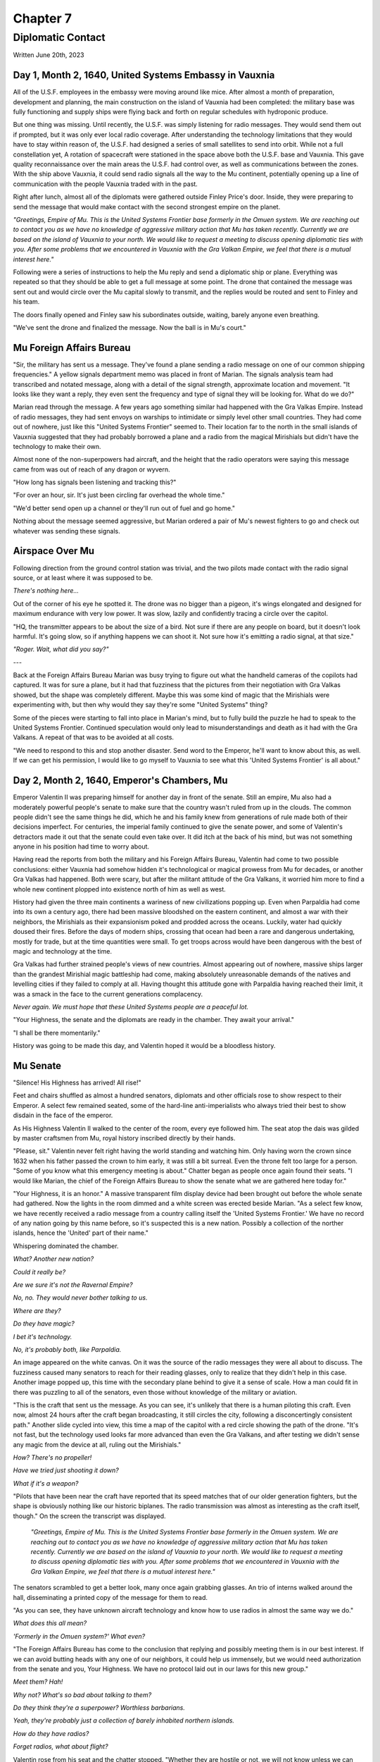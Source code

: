 Chapter 7
=========
Diplomatic Contact
~~~~~~~~~~~~~~~~~~

Written June 20th, 2023

.. 2023.07.20

Day 1, Month 2, 1640, United Systems Embassy in Vauxnia
-------------------------------------------------------

All of the U.S.F. employees in the embassy were moving around like mice. After almost a month of preparation, development and planning, the main construction on the island of Vauxnia had been completed: the military base was fully functioning and supply ships were flying back and forth on regular schedules with hydroponic produce.

But one thing was missing. Until recently, the U.S.F. was simply listening for radio messages. They would send them out if prompted, but it was only ever local radio coverage. After understanding the technology limitations that they would have to stay within reason of, the U.S.F. had designed a series of small satellites to send into orbit. While not a full constellation yet, A rotation of spacecraft were stationed in the space above both the U.S.F. base and Vauxnia. This gave quality reconnaissance over the main areas the U.S.F. had control over, as well as communications between the zones. With the ship above Vauxnia, it could send radio signals all the way to the Mu continent, potentially opening up a line of communication with the people Vauxnia traded with in the past.

Right after lunch, almost all of the diplomats were gathered outside Finley Price's door. Inside, they were preparing to send the message that would make contact with the second strongest empire on the planet.

*"Greetings, Empire of Mu. This is the United Systems Frontier base formerly in the Omuen system. We are reaching out to contact you as we have no knowledge of aggressive military action that Mu has taken recently. Currently we are based on the island of Vauxnia to your north. We would like to request a meeting to discuss opening diplomatic ties with you. After some problems that we encountered in Vauxnia with the Gra Valkan Empire, we feel that there is a mutual interest here."*

Following were a series of instructions to help the Mu reply and send a diplomatic ship or plane. Everything was repeated so that they should be able to get a full message at some point. The drone that contained the message was sent out and would circle over the Mu capital slowly to transmit, and the replies would be routed and sent to Finley and his team.

The doors finally opened and Finley saw his subordinates outside, waiting, barely anyone even breathing.

"We've sent the drone and finalized the message. Now the ball is in Mu's court."

Mu Foreign Affairs Bureau
-------------------------

"Sir, the military has sent us a message. They've found a plane sending a radio message on one of our common shipping frequencies." A yellow signals department memo was placed in front of Marian. The signals analysis team had transcribed and notated message, along with a detail of the signal strength, approximate location and movement. "It looks like they want a reply, they even sent the frequency and type of signal they will be looking for. What do we do?"

Marian read through the message. A few years ago something similar had happened with the Gra Valkas Empire. Instead of radio messages, they had sent envoys on warships to intimidate or simply level other small countries. They had come out of nowhere, just like this "United Systems Frontier" seemed to. Their location far to the north in the small islands of Vauxnia suggested that they had probably borrowed a plane and a radio from the magical Mirishials but didn't have the technology to make their own.

Almost none of the non-superpowers had aircraft, and the height that the radio operators were saying this message came from was out of reach of any dragon or wyvern.

"How long has signals been listening and tracking this?"

"For over an hour, sir. It's just been circling far overhead the whole time."

"We'd better send open up a channel or they'll run out of fuel and go home."

Nothing about the message seemed aggressive, but Marian ordered a pair of Mu's newest fighters to go and check out whatever was sending these signals.

Airspace Over Mu
----------------

Following direction from the ground control station was trivial, and the two pilots made contact with the radio signal source, or at least where it was supposed to be.

*There's nothing here...*

Out of the corner of his eye he spotted it. The drone was no bigger than a pigeon, it's wings elongated and designed for maximum endurance with very low power. It was slow, lazily and confidently tracing a circle over the capitol.

"HQ, the transmitter appears to be about the size of a bird. Not sure if there are any people on board, but it doesn't look harmful. It's going slow, so if anything happens we can shoot it. Not sure how it's emitting a radio signal, at that size."

*"Roger. Wait, what did you say?"*

---

Back at the Foreign Affairs Bureau Marian was busy trying to figure out what the handheld cameras of the copilots had captured. It was for sure a plane, but it had that fuzziness that the pictures from their negotiation with Gra Valkas showed, but the shape was completely different. Maybe this was some kind of magic that the Mirishials were experimenting with, but then why would they say they're some "United Systems" thing?

Some of the pieces were starting to fall into place in Marian's mind, but to fully build the puzzle he had to speak to the United Systems Frontier. Continued speculation would only lead to misunderstandings and death as it had with the Gra Valkans. A repeat of that was to be avoided at all costs.

"We need to respond to this and stop another disaster. Send word to the Emperor, he'll want to know about this, as well. If we can get his permission, I would like to go myself to Vauxnia to see what this 'United Systems Frontier' is all about."

Day 2, Month 2, 1640, Emperor's Chambers, Mu
--------------------------------------------

Emperor Valentin II was preparing himself for another day in front of the senate. Still an empire, Mu also had a moderately powerful people's senate to make sure that the country wasn't ruled from up in the clouds. The common people didn't see the same things he did, which he and his family knew from generations of rule made both of their decisions imperfect. For centuries, the imperial family continued to give the senate power, and some of Valentin's detractors made it out that the senate could even take over. It did itch at the back of his mind, but was not something anyone in his position had time to worry about.

Having read the reports from both the military and his Foreign Affairs Bureau, Valentin had come to two possible conclusions: either Vauxnia had somehow hidden it's technological or magical prowess from Mu for decades, or another Gra Valkas had happened. Both were scary, but after the militant attitude of the Gra Valkans, it worried him more to find a whole new continent plopped into existence north of him as well as west.

History had given the three main continents a wariness of new civilizations popping up. Even when Parpaldia had come into its own a century ago, there had been massive bloodshed on the eastern continent, and almost a war with their neighbors, the Mirishials as their expansionism poked and prodded across the oceans. Luckily, water had quickly doused their fires. Before the days of modern ships, crossing that ocean had been a rare and dangerous undertaking, mostly for trade, but at the time quantities were small. To get troops across would have been dangerous with the best of magic and technology at the time.

Gra Valkas had further strained people's views of new countries. Almost appearing out of nowhere, massive ships larger than the grandest Mirishial magic battleship had come, making absolutely unreasonable demands of the natives and levelling cities if they failed to comply at all. Having thought this attitude gone with Parpaldia having reached their limit, it was a smack in the face to the current generations complacency.

*Never again. We must hope that these United Systems people are a peaceful lot.*

"Your Highness, the senate and the diplomats are ready in the chamber. They await your arrival."

"I shall be there momentarily."

History was going to be made this day, and Valentin hoped it would be a bloodless history.

Mu Senate
---------

"Silence! His Highness has arrived! All rise!"

Feet and chairs shuffled as almost a hundred senators, diplomats and other officials rose to show respect to their Emperor. A select few remained seated, some of the hard-line anti-imperialists who always tried their best to show disdain in the face of the emperor.

As His Highness Valentin II walked to the center of the room, every eye followed him. The seat atop the dais was gilded by master craftsmen from Mu, royal history inscribed directly by their hands.

"Please, sit." Valentin never felt right having the world standing and watching him. Only having worn the crown since 1632 when his father passed the crown to him early, it was still a bit surreal. Even the throne felt too large for a person. "Some of you know what this emergency meeting is about." Chatter began as people once again found their seats. "I would like Marian, the chief of the Foreign Affairs Bureau to show the senate what we are gathered here today for."

"Your Highness, it is an honor." A massive transparent film display device had been brought out before the whole senate had gathered. Now the lights in the room dimmed and a white screen was erected beside Marian. "As a select few know, we have recently received a radio message from a country calling itself the 'United Systems Frontier.' We have no record of any nation going by this name before, so it's suspected this is a new nation. Possibly a collection of the norther islands, hence the 'United' part of their name."

Whispering dominated the chamber.

*What? Another new nation?*

*Could it really be?*

*Are we sure it's not the Ravernal Empire?*

*No, no. They would never bother talking to us.*

*Where are they?*

*Do they have magic?*

*I bet it's technology.*

*No, it's probably both, like Parpaldia.*

An image appeared on the white canvas. On it was the source of the radio messages they were all about to discuss. The fuzziness caused many senators to reach for their reading glasses, only to realize that they didn't help in this case. Another image popped up, this time with the secondary plane behind to give it a sense of scale. How a man could fit in there was puzzling to all of the senators, even those without knowledge of the military or aviation.

"This is the craft that sent us the message. As you can see, it's unlikely that there is a human piloting this craft. Even now, almost 24 hours after the craft began broadcasting, it still circles the city, following a disconcertingly consistent path." Another slide cycled into view, this time a map of the capitol with a red circle showing the path of the drone. "It's not fast, but the technology used looks far more advanced than even the Gra Valkans, and after testing we didn't sense any magic from the device at all, ruling out the Mirishials."

*How? There's no propeller!*

*Have we tried just shooting it down?*

*What if it's a weapon?*

"Pilots that have been near the craft have reported that its speed matches that of our older generation fighters, but the shape is obviously nothing like our historic biplanes. The radio transmission was almost as interesting as the craft itself, though." On the screen the transcript was displayed.

  *"Greetings, Empire of Mu. This is the United Systems Frontier base formerly in the Omuen system. We are reaching out to contact you as we have no knowledge of aggressive military action that Mu has taken recently. Currently we are based on the island of Vauxnia to your north. We would like to request a meeting to discuss opening diplomatic ties with you. After some problems that we encountered in Vauxnia with the Gra Valkan Empire, we feel that there is a mutual interest here."*

The senators scrambled to get a better look, many once again grabbing glasses. An trio of interns walked around the hall, disseminating a printed copy of the message for them to read.

"As you can see, they have unknown aircraft technology and know how to use radios in almost the same way we do."

*What does this all mean?*

*'Formerly in the Omuen system?' What even?*

"The Foreign Affairs Bureau has come to the conclusion that replying and possibly meeting them is in our best interest. If we can avoid butting heads with any one of our neighbors, it could help us immensely, but we would need authorization from the senate and you, Your Highness. We have no protocol laid out in our laws for this new group."

*Meet them? Hah!*

*Why not? What's so bad about talking to them?*

*Do they think they're a superpower? Worthless barbarians.*

*Yeah, they're probably just a collection of barely inhabited northern islands.*

*How do they have radios?*

*Forget radios, what about flight?*

Valentin rose from his seat and the chatter stopped. "Whether they are hostile or not, we will not know unless we can deal with them directly. You have my permission. What say you, senators?"

---

Deliberation in the senate was never quick. Even simple issues could take days, even months to come to a conclusion. A massive ship turns very, very slowly, and in a country of over 100 million souls, the ship is truly enormous.

Every once in a long while, a decision is made quickly, and this was one of those times. The news agencies were still drying the ink on their coverage of the new nation when the senate decided. Even the anti-imperialists were strongly for opening a dialog with this new country. A resounding 'yes' was heard through the hall, and preparations were made to send a diplomatic mission to Vauxnia.
